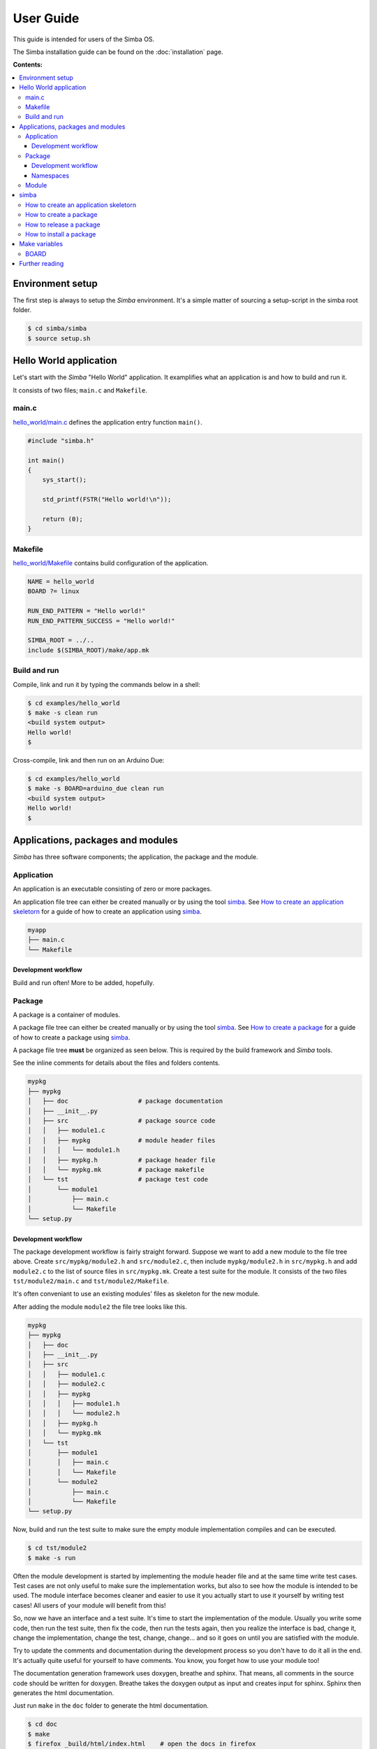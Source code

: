 User Guide
==========

This guide is intended for users of the Simba OS.

The Simba installation guide can be found on the :doc:`installation`
page.

**Contents:**

.. contents::
   :local:

Environment setup
-----------------

The first step is always to setup the `Simba` environment. It's a
simple matter of sourcing a setup-script in the simba root folder.

.. code-block:: text

   $ cd simba/simba
   $ source setup.sh

Hello World application
-----------------------

Let's start with the `Simba` "Hello World" application. It examplifies
what an application is and how to build and run it.

It consists of two files; ``main.c`` and ``Makefile``.

main.c
~~~~~~

`hello_world/main.c`_ defines the application entry function
``main()``.

.. code-block:: c

   #include "simba.h"

   int main()
   {
       sys_start();

       std_printf(FSTR("Hello world!\n"));

       return (0);
   }

Makefile
~~~~~~~~

`hello_world/Makefile`_ contains build configuration of the
application.

.. code-block:: makefile

   NAME = hello_world
   BOARD ?= linux

   RUN_END_PATTERN = "Hello world!"
   RUN_END_PATTERN_SUCCESS = "Hello world!"

   SIMBA_ROOT = ../..
   include $(SIMBA_ROOT)/make/app.mk

Build and run
~~~~~~~~~~~~~

Compile, link and run it by typing the commands below in a shell:

.. code-block:: text

   $ cd examples/hello_world
   $ make -s clean run
   <build system output>
   Hello world!
   $

Cross-compile, link and then run on an Arduino Due:

.. code-block:: text

   $ cd examples/hello_world
   $ make -s BOARD=arduino_due clean run
   <build system output>
   Hello world!
   $

Applications, packages and modules
----------------------------------

`Simba` has three software components; the application, the package
and the module.

Application
~~~~~~~~~~~

An application is an executable consisting of zero or more packages.

An application file tree can either be created manually or by using
the tool `simba`_. See `How to create an application skeletorn`_ for a guide of
how to create an application using `simba`_.

.. code-block:: text

   myapp
   ├── main.c
   └── Makefile

Development workflow
^^^^^^^^^^^^^^^^^^^^

Build and run often! More to be added, hopefully.

Package
~~~~~~~

A package is a container of modules.

A package file tree can either be created manually or by using the
tool `simba`_. See `How to create a package`_ for a guide of how to
create a package using `simba`_.

A package file tree **must** be organized as seen below. This is
required by the build framework and `Simba` tools.

See the inline comments for details about the files and folders
contents.

.. code-block:: text

   mypkg
   ├── mypkg
   │   ├── doc                   # package documentation
   │   ├── __init__.py
   │   ├── src                   # package source code
   │   │   ├── module1.c
   │   │   ├── mypkg             # module header files
   │   │   │   └── module1.h
   │   │   ├── mypkg.h           # package header file
   │   │   └── mypkg.mk          # package makefile
   │   └── tst                   # package test code
   │       └── module1
   │           ├── main.c
   │           └── Makefile
   └── setup.py

Development workflow
^^^^^^^^^^^^^^^^^^^^

The package development workflow is fairly straight forward. Suppose
we want to add a new module to the file tree above. Create
``src/mypkg/module2.h`` and ``src/module2.c``, then include
``mypkg/module2.h`` in ``src/mypkg.h`` and add ``module2.c`` to the
list of source files in ``src/mypkg.mk``. Create a test suite for the
module. It consists of the two files ``tst/module2/main.c`` and
``tst/module2/Makefile``.

It's often conveniant to use an existing modules' files as skeleton
for the new module.

After adding the module ``module2`` the file tree looks like this.

.. code-block:: text

   mypkg
   ├── mypkg
   │   ├── doc
   │   ├── __init__.py
   │   ├── src
   │   │   ├── module1.c
   │   │   ├── module2.c
   │   │   ├── mypkg
   │   │   │   ├── module1.h
   │   │   │   └── module2.h
   │   │   ├── mypkg.h
   │   │   └── mypkg.mk
   │   └── tst
   │       ├── module1
   │       │   ├── main.c
   │       │   └── Makefile
   │       └── module2
   │           ├── main.c
   │           └── Makefile
   └── setup.py

Now, build and run the test suite to make sure the empty module
implementation compiles and can be executed.

.. code-block:: text

   $ cd tst/module2
   $ make -s run

Often the module development is started by implementing the module
header file and at the same time write test cases. Test cases are not
only useful to make sure the implementation works, but also to see how
the module is intended to be used. The module interface becomes
cleaner and easier to use it you actually start to use it yourself by
writing test cases! All users of your module will benefit from this!

So, now we have an interface and a test suite. It's time to start the
implementation of the module. Usually you write some code, then run
the test suite, then fix the code, then run the tests again, then you
realize the interface is bad, change it, change the implementation,
change the test, change, change... and so it goes on until you are
satisfied with the module.

Try to update the comments and documentation during the development
process so you don't have to do it all in the end. It's actually quite
useful for yourself to have comments. You know, you forget how to use
your module too!

The documentation generation framework uses doxygen, breathe and
sphinx. That means, all comments in the source code should be written
for doxygen. Breathe takes the doxygen output as input and creates
input for sphinx. Sphinx then generates the html documentation.

Just run ``make`` in the ``doc`` folder to generate the html
documentation.

.. code-block:: text

   $ cd doc
   $ make
   $ firefox _build/html/index.html    # open the docs in firefox

Namespaces
^^^^^^^^^^

All exported symbols in a package must have the prefix
``<package>_<module>_``. This is needed to avoid namespace clashes
between modules with the same name in different packages.

There cannot be two packages with the same name, for the namespace
reason. All packages must have unique names! There is one exception
though, the three `Simba` packages; kernel, drivers and slib. Those
packages does *not* have the package name as prefix on exported
symbols.

.. code-block:: c

    int mypackage_module1_foo(void);

    int mypackage_module2_bar(void);

Module
~~~~~~

A module is normally a header and a source file.

simba
-----

The program `simba` is used to manage `Simba` packages and
applications.

The main purpose of `simba` is to distribute software in the `Simba`
community, just like `pip` for Python.

How to create an application skeletorn
~~~~~~~~~~~~~~~~~~~~~~~~~~~~~~~~~~~~~~

The code block below shows how to create an new application using
`simba`. After the application has been created, it is built and
executed.

.. code-block:: text

   $ mkdir myapp
   $ cd myapp
   $ simba application init
   Application name [foo]: <Enter>
   Author [erik]:  <Enter>
   Version [0.2.0]: <Enter>
   $ tree .
   .
   ├── main.c
   └── Makefile
   $ make -s run

How to create a package
~~~~~~~~~~~~~~~~~~~~~~~

The code block below shows how to create a new package using
`simba`. After the package has been created, the generated test suite
is built and executed.

.. code-block:: text

   $ mkdir mypkg
   $ cd mkpkg
   $ simba package init
   Package name [foo]: <Enter>
   Author [erik]:  <Enter>
   Version [0.2.0]: <Enter>
   $ tree
   .
   ├── mkpkg
   │   ├── doc
   │   │   ├── about.rst
   │   │   ├── api-reference.rst
   │   │   ├── conf.py
   │   │   ├── doxygen.cfg
   │   │   ├── index.rst
   │   │   ├── Makefile
   │   │   ├── mkpkg
   │   │   │   └── hello.rst
   │   │   ├── requirements.txt
   │   │   └── sphinx.mk
   │   ├── __init__.py
   │   ├── src
   │   │   ├── hello.c
   │   │   ├── mkpkg
   │   │   │   └── hello.h
   │   │   ├── mkpkg.h
   │   │   └── mkpkg.mk
   │   └── tst
   │       └── hello
   │           ├── main.c
   │           └── Makefile
   └── setup.py
   $ cd mypkg/tst/hello
   $ make -s test

In the output from ``tree`` below, two files may catch your
eyes; setup.py and __init__.py. Those are Python files and are often
seen in Python packages. They are present in a `Simba` package because
`Simba` uses the Python tool `pip` to release and install
packages. The idea is that everyone that implements a useful package
should release it and make it available for other users to install,
just as Python!

How to release a package
~~~~~~~~~~~~~~~~~~~~~~~~

This is how to release a package. Two files are created, one with the
suffix ``tar.gz`` and one with the suffix ``.whl``. The ``.whl``-file
is input to the installation command, described in the next section.

.. code-block:: text

   $ cd ../../..
   $ simba package release
   $ tree dist
   dist
   ├── mypkg-0.1-py2.py3-none-any.whl
   └── mypkg-0.1.tar.gz

How to install a package
~~~~~~~~~~~~~~~~~~~~~~~~

This is how to install a package in ``${SIMBA_ROOT}/dist-packages``.

.. code-block:: text

   $ simba package install dist/mypkg-0.1-py2.py3-none-any.whl

Make variables
--------------

BOARD
~~~~~

``BOARD`` is used to select which board to build for. It can be
assigned to one of the boards listed :doc:`here <boards>`. For
example, the command to build for :doc:`Arduino Due
<boards/arduino_due>` is ``make BOARD=arduino_due release``.

Further reading
---------------

Please have a look at the :doc:`api-reference` for more juicy details
about the functionality that the `Simba` microkernel provides.

.. _hello_world/main.c: https://github.com/eerimoq/simba/tree/master/examples/hello_world/main.c
.. _hello_world/Makefile: https://github.com/eerimoq/simba/tree/master/examples/hello_world/Makefile
